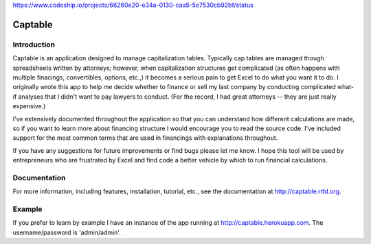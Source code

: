 https://www.codeship.io/projects/66260e20-e34a-0130-caa5-5e7530cb92bf/status

Captable
========

Introduction
------------

Captable is an application designed to manage capitalization tables.
Typically cap tables are managed though spreadsheets written by attorneys;
however, when capitalization structures get complicated (as often happens
with multiple finacings, convertibles, options, etc.,) it becomes a serious
pain to get Excel to do what you want it to do.  I originally wrote
this app to help me decide whether to finance or sell my last company
by conducting complicated what-if analyses that I didn't want to pay
lawyers to conduct.  (For the record, I had great attorneys -- they are
just really expensive.)

I've extensively documented throughout the application so that you can
understand how different calculations are made, so if you want to learn
more about financing structure I would encourage you to read the source
code.  I've included support for the most common terms that are used in
financings with explanations throughout.

If you have any suggestions for future improvements or find bugs please
let me know.  I hope this tool will be used by entrepreneurs who are
frustrated by Excel and find code a better vehicle by which to run
financial calculations.

Documentation
-------------
For more information, including features, installation, tutorial, etc.,
see the documentation at http://captable.rtfd.org.

Example
-------
If you prefer to learn by example I have an instance of the app running
at http://captable.herokuapp.com.  The username/password is 'admin/admin'.

